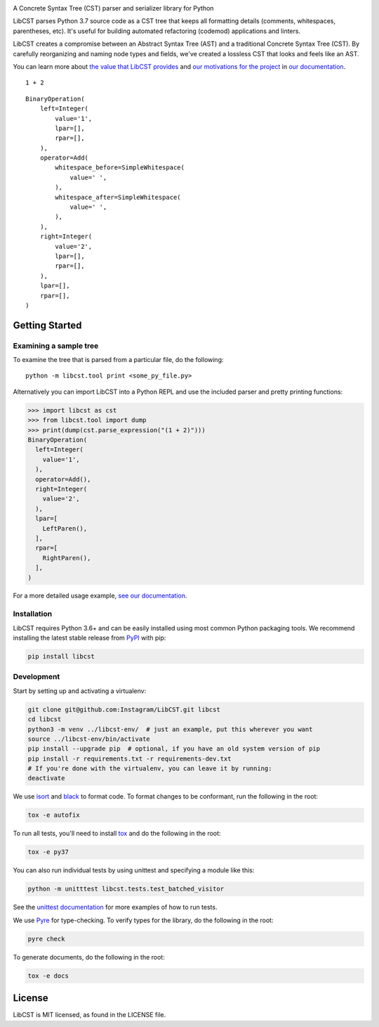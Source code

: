 .. image:: docs/source/_static/logo/horizontal.svg
   :width: 600 px
   :alt: LibCST

A Concrete Syntax Tree (CST) parser and serializer library for Python

|readthedocs-badge| |circleci-badge|

.. |readthedocs-badge| image:: https://readthedocs.org/projects/pip/badge/?version=latest&style=flat
   :target: https://libcst.readthedocs.io/en/latest/
   :alt: Documentation

.. |circleci-badge| image:: https://circleci.com/gh/Instagram/LibCST/tree/master.svg?style=shield&circle-token=f89ff46c689cf53116308db295a492d687bf5732
   :target: https://circleci.com/gh/Instagram/LibCST/tree/master
   :alt: CircleCI

.. intro-start

LibCST parses Python 3.7 source code as a CST tree that keeps all formatting
details (comments, whitespaces, parentheses, etc). It's useful for building 
automated refactoring (codemod) applications and linters.

.. intro-end

.. why-libcst-intro-start

LibCST creates a compromise between an Abstract Syntax Tree (AST) and a traditional
Concrete Syntax Tree (CST). By carefully reorganizing and naming node types and
fields, we've created a lossless CST that looks and feels like an AST.

.. why-libcst-intro-end

You can learn more about `the value that LibCST provides 
<https://libcst.readthedocs.io/en/latest/why_libcst.html>`__ and `our 
motivations for the project 
<https://libcst.readthedocs.io/en/latest/motivation.html>`__
in `our documentation <https://libcst.readthedocs.io/en/latest/index.html>`__.

::

    1 + 2

::

    BinaryOperation(
        left=Integer(
            value='1',
            lpar=[],
            rpar=[],
        ),
        operator=Add(
            whitespace_before=SimpleWhitespace(
                value=' ',
            ),
            whitespace_after=SimpleWhitespace(
                value=' ',
            ),
        ),
        right=Integer(
            value='2',
            lpar=[],
            rpar=[],
        ),
        lpar=[],
        rpar=[],
    )

Getting Started
===============

Examining a sample tree
-----------------------

To examine the tree that is parsed from a particular file, do the following:

::

    python -m libcst.tool print <some_py_file.py>

Alternatively you can import LibCST into a Python REPL and use the included parser
and pretty printing functions:

>>> import libcst as cst
>>> from libcst.tool import dump
>>> print(dump(cst.parse_expression("(1 + 2)")))
BinaryOperation(
  left=Integer(
    value='1',
  ),
  operator=Add(),
  right=Integer(
    value='2',
  ),
  lpar=[
    LeftParen(),
  ],
  rpar=[
    RightParen(),
  ],
)

For a more detailed usage example, `see our documentation 
<https://libcst.readthedocs.io/en/latest/usage.html>`__.

Installation
------------

LibCST requires Python 3.6+ and can be easily installed using most common Python
packaging tools. We recommend installing the latest stable release from 
`PyPI <https://pypi.org/project/libcst/>`_ with pip:

.. code-block:: shell

    pip install libcst

Development
-----------

Start by setting up and activating a virtualenv:

.. code-block:: shell

    git clone git@github.com:Instagram/LibCST.git libcst
    cd libcst
    python3 -m venv ../libcst-env/  # just an example, put this wherever you want
    source ../libcst-env/bin/activate
    pip install --upgrade pip  # optional, if you have an old system version of pip
    pip install -r requirements.txt -r requirements-dev.txt
    # If you're done with the virtualenv, you can leave it by running:
    deactivate

We use `isort <https://isort.readthedocs.io/en/stable/>`_ and `black <https://black.readthedocs.io/en/stable/>`_
to format code. To format changes to be conformant, run the following in the root:

.. code-block:: shell

    tox -e autofix

To run all tests, you'll need to install `tox <https://tox.readthedocs.io/en/latest/>`_
and do the following in the root:

.. code-block:: shell

    tox -e py37

You can also run individual tests by using unittest and specifying a module like
this:

.. code-block:: shell

    python -m unitttest libcst.tests.test_batched_visitor

See the `unittest documentation <https://docs.python.org/3/library/unittest.html>`_
for more examples of how to run tests.

We use `Pyre <https://github.com/facebook/pyre-check>`_ for type-checking. To
verify types for the library, do the following in the root:

.. code-block:: shell

    pyre check

To generate documents, do the following in the root:

.. code-block:: shell

    tox -e docs

License
=======

LibCST is MIT licensed, as found in the LICENSE file.
